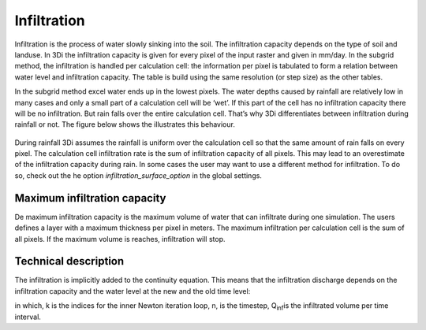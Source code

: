 Infiltration
=========
 
Infiltration is the process of water slowly sinking into the soil. The infiltration capacity depends on the type of soil and landuse. In 3Di the infiltration capacity is given for every pixel of the input raster and given in mm/day. In the subgrid method, the infiltration is handled per calculation cell: the information per pixel is tabulated to form a relation between water level and infiltration capacity. The table is build using the same resolution (or step size) as the other tables.

In the subgrid method excel water ends up in the lowest pixels. The water depths caused by rainfall are relatively low in many cases and only a small part of a calculation cell will be ‘wet’. If this part of the cell has no infiltration capacity there will be no infiltration. But rain falls over the entire calculation cell. That’s why 3Di differentiates between infiltration during rainfall or not. The figure below shows the illustrates this behaviour.
 
.. figure:: image/b_infiltration_pixel_cell.png
                :alt: Infiltration during rainfall acts on the whole surface within one calculation cell (left). When rain stops, infiltration only acts on those pixels below the water level.
 
During rainfall 3Di assumes the rainfall is uniform over the calculation cell so that the same amount of rain falls on every pixel. The calculation cell infiltration rate is the sum of infiltration capacity of all pixels. This may lead to an overestimate of the infiltration capacity during rain. In some cases the user may want to use a different method for infiltration. To do so, check out the he option *infiltration_surface_option* in the global settings.

 
Maximum infiltration capacity
-----------------------------------------

 
De maximum infiltration capacity is the maximum volume of water that can infiltrate during one simulation. The users defines a layer with a maximum thickness per pixel in meters. The maximum infiltration per calculation cell is the sum of all pixels. If the maximum volume is reaches, infiltration will stop.

 
Technical description
-----------------------------

 
The infiltration is implicitly added to the continuity equation. This means that the infiltration discharge depends on the infiltration capacity and the water level at the new and the old time level:
 
.. math::
   :label: infiltration
 
   Q_inf = I * ( H^(k+1) / H^n )
 
in which, k is the indices for the inner Newton iteration loop, n, is the timestep, Q\ :sub:`inf`\ is the infiltrated volume per time interval.
 
 
